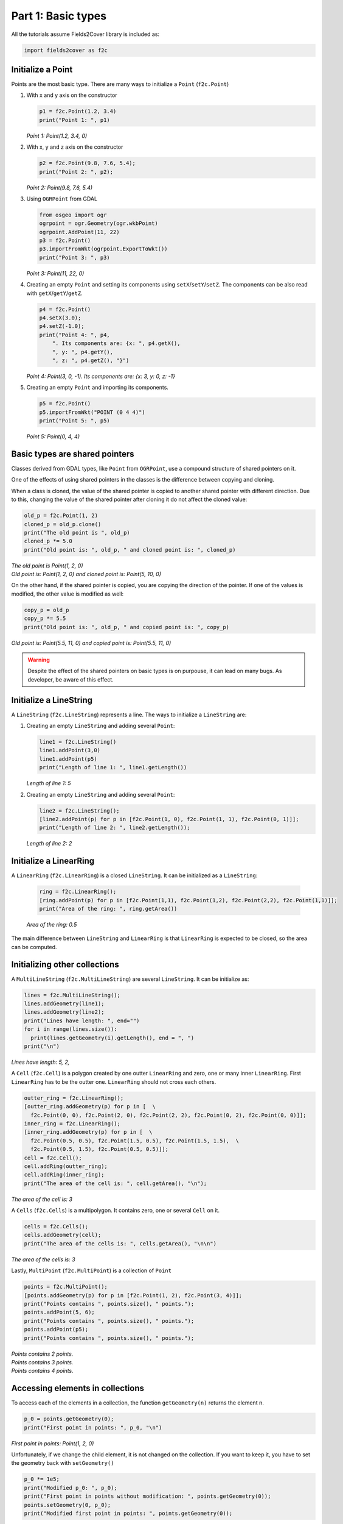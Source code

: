 Part 1: Basic types
===================

All the tutorials assume Fields2Cover library is included as:

.. code-block:: python

  import fields2cover as f2c


Initialize a Point
------------------

Points are the most basic type. There are many ways to initialize a ``Point`` (``f2c.Point``)

1. With x and y axis on the constructor

   .. code-block:: python

      p1 = f2c.Point(1.2, 3.4)
      print("Point 1: ", p1)

   *Point 1: Point(1.2, 3.4, 0)*

2. With x, y and z axis on the constructor

   .. code-block:: python

      p2 = f2c.Point(9.8, 7.6, 5.4);
      print("Point 2: ", p2);

   *Point 2: Point(9.8, 7.6, 5.4)*

3. Using ``OGRPoint`` from GDAL

   .. code-block:: python

      from osgeo import ogr
      ogrpoint = ogr.Geometry(ogr.wkbPoint)
      ogrpoint.AddPoint(11, 22)
      p3 = f2c.Point()
      p3.importFromWkt(ogrpoint.ExportToWkt())
      print("Point 3: ", p3)

   *Point 3: Point(11, 22, 0)*

4. Creating an empty ``Point`` and setting its components using ``setX``/``setY``/``setZ``.
   The components can be also read with ``getX``/``getY``/``getZ``.

   .. code-block:: python

      p4 = f2c.Point()
      p4.setX(3.0);
      p4.setZ(-1.0);
      print("Point 4: ", p4,
          ". Its components are: {x: ", p4.getX(),
          ", y: ", p4.getY(),
          ", z: ", p4.getZ(), "}")

   *Point 4: Point(3, 0, -1). Its components are: {x: 3, y: 0, z: -1}*

5. Creating an empty ``Point`` and importing its components.

   .. code-block:: python

      p5 = f2c.Point()
      p5.importFromWkt("POINT (0 4 4)")
      print("Point 5: ", p5)

   *Point 5: Point(0, 4, 4)*


Basic types are shared pointers
-------------------------------

Classes derived from GDAL types, like ``Point`` from ``OGRPoint``,
use a compound structure of shared pointers on it.

One of the effects of using shared pointers in the classes is the difference between copying and cloning.

When a class is cloned, the value of the shared pointer is copied to another shared pointer with different direction.
Due to this, changing the value of the shared pointer after cloning it do not affect the cloned value:

.. code-block:: python

   old_p = f2c.Point(1, 2)
   cloned_p = old_p.clone()
   print("The old point is ", old_p)
   cloned_p *= 5.0
   print("Old point is: ", old_p, " and cloned point is: ", cloned_p)

| *The old point is Point(1, 2, 0)*
| *Old point is: Point(1, 2, 0) and cloned point is: Point(5, 10, 0)*


On the other hand, if the shared pointer is copied, you are copying the direction of the pointer.
If one of the values is modified, the other value is modified as well:

.. code-block:: python

   copy_p = old_p
   copy_p *= 5.5
   print("Old point is: ", old_p, " and copied point is: ", copy_p)

*Old point is: Point(5.5, 11, 0) and copied point is: Point(5.5, 11, 0)*


.. warning::
   Despite the effect of the shared pointers on basic types is on purpouse,
   it can lead on many bugs. As developer, be aware of this effect.




Initialize a LineString
--------------------------

A ``LineString`` (``f2c.LineString``) represents a line. The ways to initialize a ``LineString`` are:

1. Creating an empty ``LineString`` and adding several ``Point``:

   .. code-block:: python

      line1 = f2c.LineString()
      line1.addPoint(3,0)
      line1.addPoint(p5)
      print("Length of line 1: ", line1.getLength())

   *Length of line 1: 5*

2. Creating an empty ``LineString`` and adding several ``Point``:

   .. code-block:: python

      line2 = f2c.LineString();
      [line2.addPoint(p) for p in [f2c.Point(1, 0), f2c.Point(1, 1), f2c.Point(0, 1)]];
      print("Length of line 2: ", line2.getLength());

   *Length of line 2: 2*



Initialize a LinearRing
--------------------------

A ``LinearRing`` (``f2c.LinearRing``) is a closed ``LineString``.
It can be initialized as a ``LineString``:

   .. code-block:: python

      ring = f2c.LinearRing();
      [ring.addPoint(p) for p in [f2c.Point(1,1), f2c.Point(1,2), f2c.Point(2,2), f2c.Point(1,1)]];
      print("Area of the ring: ", ring.getArea())

   *Area of the ring: 0.5*

The main difference between ``LineString`` and ``LinearRing`` is that ``LinearRing`` is expected to be closed, so the area can be computed.


Initializing other collections
------------------------------

A ``MultiLineString`` (``f2c.MultiLineString``) are several ``LineString``. It can be initialize as:

.. code-block:: python

    lines = f2c.MultiLineString();
    lines.addGeometry(line1);
    lines.addGeometry(line2);
    print("Lines have length: ", end="")
    for i in range(lines.size()):
      print(lines.getGeometry(i).getLength(), end = ", ")
    print("\n")

*Lines have length: 5, 2,*

A ``Cell`` (``f2c.Cell``) is a polygon created by one outter ``LinearRing`` and zero, one or many inner ``LinearRing``.
First ``LinearRing`` has to be the outter one.
``LinearRing`` should not cross each others.

.. code-block:: python

    outter_ring = f2c.LinearRing();
    [outter_ring.addGeometry(p) for p in [  \
      f2c.Point(0, 0), f2c.Point(2, 0), f2c.Point(2, 2), f2c.Point(0, 2), f2c.Point(0, 0)]];
    inner_ring = f2c.LinearRing();
    [inner_ring.addGeometry(p) for p in [  \
      f2c.Point(0.5, 0.5), f2c.Point(1.5, 0.5), f2c.Point(1.5, 1.5),  \
      f2c.Point(0.5, 1.5), f2c.Point(0.5, 0.5)]];
    cell = f2c.Cell();
    cell.addRing(outter_ring);
    cell.addRing(inner_ring);
    print("The area of the cell is: ", cell.getArea(), "\n");

*The area of the cell is: 3*

A ``Cells`` (``f2c.Cells``) is a multipolygon. It contains zero, one or several ``Cell`` on it.

.. code-block:: python

   cells = f2c.Cells();
   cells.addGeometry(cell);
   print("The area of the cells is: ", cells.getArea(), "\n\n")

*The area of the cells is: 3*


Lastly, ``MultiPoint`` (``f2c.MultiPoint``) is a collection of ``Point``

.. code-block:: python

   points = f2c.MultiPoint();
   [points.addGeometry(p) for p in [f2c.Point(1, 2), f2c.Point(3, 4)]];
   print("Points contains ", points.size(), " points.");
   points.addPoint(5, 6);
   print("Points contains ", points.size(), " points.");
   points.addPoint(p5);
   print("Points contains ", points.size(), " points.");

| *Points contains 2 points.*
| *Points contains 3 points.*
| *Points contains 4 points.*



Accessing elements in collections
---------------------------------

To access each of the elements in a collection, the function ``getGeometry(n)`` returns the element n.

.. code-block:: python

   p_0 = points.getGeometry(0);
   print("First point in points: ", p_0, "\n")

*First point in points: Point(1, 2, 0)*

Unfortunately, if we change the child element, it is not changed on the collection.
If you want to keep it, you have to set the geometry back with ``setGeometry()``

.. code-block:: python

   p_0 *= 1e5;
   print("Modified p_0: ", p_0);
   print("First point in points without modification: ", points.getGeometry(0));
   points.setGeometry(0, p_0);
   print("Modified first point in points: ", points.getGeometry(0));

| *Modified p_0: Point(100000, 200000, 0)*
| *First point in points without modification: Point(1, 2, 0)*
| *Modified first point in points: Point(100000, 200000, 0)*

This process can be done in any of the collection types presented previously:
``LineString``, ``LinearRing``, ``MultiLineString``, ``Cell``, ``Cells`` and ``MultiPoint``


Robot
---------------------------------

The vehicle to cover the field is defined as a ``Robot`` struct.
To initialize it, the constructor needs the width of the robot and the width of the operation.
For example, if we have a vehicle to fertilize a field, with a width of 3 meters width and a fertilizer width of 39 meters, we should initialize it as:

.. code-block:: python

   robot = F2CRobot(3.0, 39.0);

Other important parameters of ``Robot`` are:

- *cruise_speed*: is the speed of the vehicle when traveling through the field.

- *max_icc*: is the maximum Instantaneous Center of Curvature on a turn. It's the inverse of the radius. It's preferable to use the function ``setMinRadius(double)``.

- *linear_curv_change*: is the maximum change of curvature in a turn. It's used to prevent instant changes of curvature.

- *max_vel*: if not set, the velocity when turning is *cruise_speed*.


Swath, Swaths and SwathsByCells
----------------------------------------

A swath, or AB line, is the path that uses an agricultural vehicle to cross the field. On Precision Agriculture, swaths are fixed.
Swaths are coded in the Fields2Cover library as ``Swath``.

A ``Swath`` is defined by a ``LineString``, which defines the path of the swath, and the width of the swath.

``Swaths`` is a collection of ``Swath``. ``Swaths`` groups all the ``Swath`` on a ``Cell``.
``SwathsByCells`` collects the ``Swaths`` for each ``Cell``.



Route and Path
---------------------

Lastly, a ``Route`` defines a route, as a sequence of ``Swaths`` and ``MultiPoint``.
The type of the ``Route`` points if there is an start and/or end point in the route.
If there are none, the ``Route`` will start with the first ``Swaths``, then the first ``MultiPoint``, then the second ``Swaths``, and so on...
``MultiPoint`` are employed to go from the end of one ``Swaths`` to the start of the next ``Swaths``.
The ``MultiPoint`` could be empty.

A ``Route`` is not a path because it doesn't have the turns or the velocities the vehicle has to have.
On the other hand, ``Path`` defines the point, angle, velocity and duration of each step.
With a ``Path``, a vehicle knows exactly where, when and how should it be.

.. warning::
  ``Route`` are not used in this version of Fields2Cover


Visualizing Fields2Cover data
------------------------------

To visualize Fields2Cover data, the library provides the class ``f2c::Visualizer`` to easily plot it.

First, you can define your figure id with:

.. code-block:: python

   f2c.Visualizer.figure(100);

The previous line could be omitted, and it will create one itself.
Then, draw the data using that figure as:

.. code-block:: python

   f2c.Visualizer.plot(lines);

Lastly, the data can be plot as:

.. code-block:: python

   f2c.Visualizer.show();

or saved as:

.. code-block:: python

   f2c.Visualizer.save("Tutorial_image");


The result should be an image as:

.. image:: ../../figures/Tutorial_image_1_9.png

